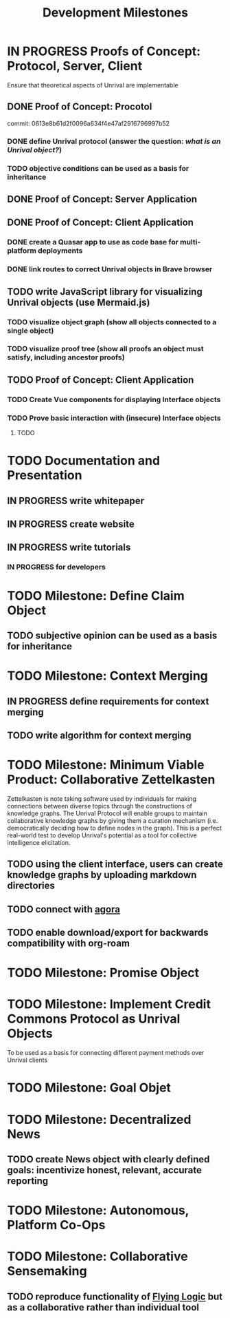 #+TITLE: Development Milestones
#+OPTIONS: toc:nil

* IN PROGRESS Proofs of Concept: Protocol, Server, Client
Ensure that theoretical aspects of Unrival are implementable
** DONE Proof of Concept: Procotol
commit: 0613e8b61d2f0096a634f4e47af2916796997b52   
*** DONE define Unrival protocol (answer the question: /what is an Unrival object?/)
*** TODO objective conditions can be used as a basis for inheritance    
** DONE Proof of Concept: Server Application
** DONE Proof of Concept: Client Application
*** DONE create a Quasar app to use as code base for multi-platform deployments
*** DONE link routes to correct Unrival objects in Brave browser
** TODO write JavaScript library for visualizing Unrival objects (use Mermaid.js)
*** TODO visualize object graph (show all objects connected to a single object)
*** TODO visualize proof tree (show all proofs an object must satisfy, including ancestor proofs)
** TODO Proof of Concept: Client Application
*** TODO Create Vue components for displaying Interface objects
*** TODO Prove basic interaction with (insecure) Interface objects
**** TODO 
* TODO Documentation and Presentation
** IN PROGRESS write whitepaper
** IN PROGRESS create website
** IN PROGRESS write tutorials
*** IN PROGRESS for developers
* TODO Milestone: Define Claim Object
** TODO subjective opinion can be used as a basis for inheritance
* TODO Milestone: Context Merging
** IN PROGRESS define requirements for context merging
** TODO write algorithm for context merging
* TODO Milestone: Minimum Viable Product: Collaborative Zettelkasten
Zettelkasten is note taking software used by individuals for making connections between diverse topics through the constructions of knowledge graphs.  The Unrival Protocol will enable groups to maintain collaborative knowledge graphs by giving them a curation mechanism (i.e. democratically deciding how to define nodes in the graph).  This is a perfect real-world test to develop Unrival's potential as a tool for collective intelligence elicitation.
** TODO using the client interface, users can create knowledge graphs by uploading markdown directories
** TODO connect with [[https://anagora.org/node/agora][agora]]
** TODO enable download/export for backwards compatibility with org-roam
* TODO Milestone: Promise Object   
* TODO Milestone: Implement Credit Commons Protocol as Unrival Objects
To be used as a basis for connecting different payment methods over Unrival clients
* TODO Milestone: Goal Objet
* TODO Milestone: Decentralized News
** TODO create News object with clearly defined goals: incentivize honest, relevant, accurate reporting
* TODO Milestone: Autonomous, Platform Co-Ops  
* TODO Milestone: Collaborative Sensemaking  
** TODO reproduce functionality of [[https://flyinglogic.com/][Flying Logic]] but as a collaborative rather than individual tool  
